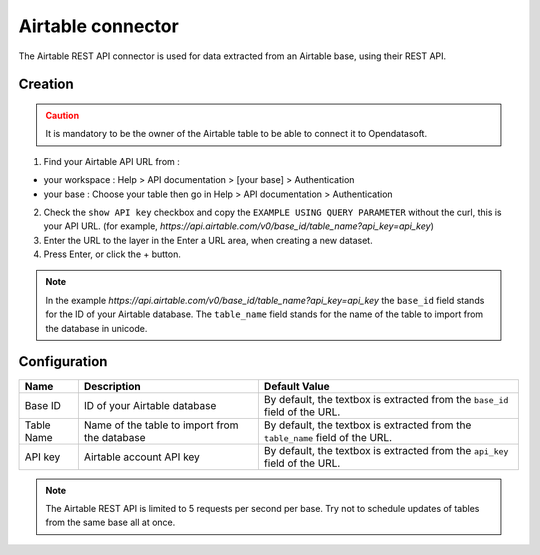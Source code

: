 Airtable connector
==================

The Airtable REST API connector is used for data extracted from an Airtable base, using their REST API.

Creation
--------

.. admonition:: Caution
   :class: caution

   It is mandatory to be the owner of the Airtable table to be able to connect it to Opendatasoft.

1. Find your Airtable API URL from : 

- your workspace : Help > API documentation > [your base] > Authentication
- your base : Choose your table then go in Help > API documentation > Authentication

2. Check the ``show API key`` checkbox and copy the ``EXAMPLE USING QUERY PARAMETER`` without the curl, this is your API URL. (for example, `https://api.airtable.com/v0/base_id/table_name?api_key=api_key`)
3. Enter the URL to the layer in the Enter a URL area, when creating a new dataset.
4. Press Enter, or click the + button.

.. admonition:: Note
   :class: note

   In the example `https://api.airtable.com/v0/base_id/table_name?api_key=api_key` the ``base_id`` field stands for the ID of your Airtable database. The ``table_name`` field  stands for the name of the table to import from the database in unicode.

Configuration
-------------

.. list-table::
   :header-rows: 1

   * * Name
     * Description
     * Default Value
   * * Base ID
     * ID of your Airtable database
     * By default, the textbox is extracted from the ``base_id`` field of the URL.
   * * Table Name
     * Name of the table to import from the database
     * By default, the textbox is extracted from the ``table_name`` field of the URL.
   * * API key
     * Airtable account API key
     * By default, the textbox is extracted from the ``api_key`` field of the URL.

.. admonition:: Note
   :class: note
   
   The Airtable REST API is limited to 5 requests per second per base. Try not to schedule updates of tables from the same base  all at once.
